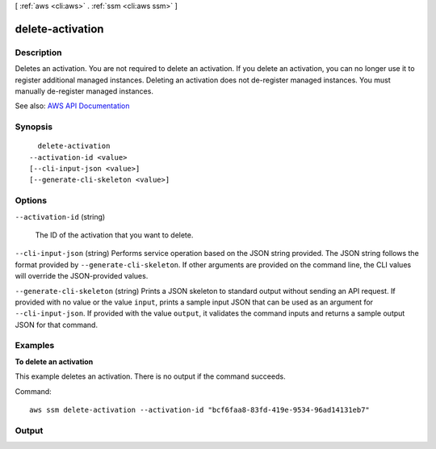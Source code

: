 [ :ref:`aws <cli:aws>` . :ref:`ssm <cli:aws ssm>` ]

.. _cli:aws ssm delete-activation:


*****************
delete-activation
*****************



===========
Description
===========



Deletes an activation. You are not required to delete an activation. If you delete an activation, you can no longer use it to register additional managed instances. Deleting an activation does not de-register managed instances. You must manually de-register managed instances.



See also: `AWS API Documentation <https://docs.aws.amazon.com/goto/WebAPI/ssm-2014-11-06/DeleteActivation>`_


========
Synopsis
========

::

    delete-activation
  --activation-id <value>
  [--cli-input-json <value>]
  [--generate-cli-skeleton <value>]




=======
Options
=======

``--activation-id`` (string)


  The ID of the activation that you want to delete.

  

``--cli-input-json`` (string)
Performs service operation based on the JSON string provided. The JSON string follows the format provided by ``--generate-cli-skeleton``. If other arguments are provided on the command line, the CLI values will override the JSON-provided values.

``--generate-cli-skeleton`` (string)
Prints a JSON skeleton to standard output without sending an API request. If provided with no value or the value ``input``, prints a sample input JSON that can be used as an argument for ``--cli-input-json``. If provided with the value ``output``, it validates the command inputs and returns a sample output JSON for that command.



========
Examples
========

**To delete an activation**

This example deletes an activation. There is no output if the command succeeds.

Command::

  aws ssm delete-activation --activation-id "bcf6faa8-83fd-419e-9534-96ad14131eb7"


======
Output
======

